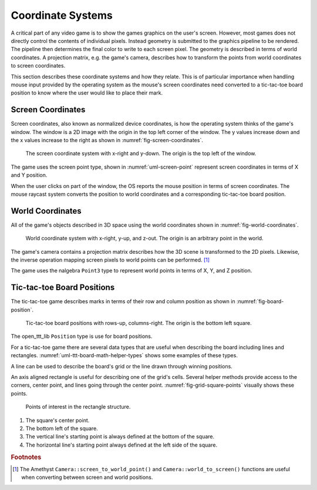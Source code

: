 .. index:: camera

##################
Coordinate Systems
##################

A critical part of any video game is to show the games graphics on the user's
screen. However, most games does not directly control the contents of individual
pixels. Instead geometry is submitted to the graphics pipeline to be rendered.
The pipeline then determines the final color to write to each screen pixel. The
geometry is described in terms of world coordinates. A projection matrix, e.g.
the game's camera, describes how to transform the points from world coordinates
to screen coordinates.

This section describes these coordinate systems and how they relate. This is of
particular importance when handling mouse input provided by the operating system
as the mouse's screen coordinates need converted to a tic-tac-toe board position
to know where the user would like to place their mark.


.. index:: coordinates; screen, coordinates; normalized device, screen point

==================
Screen Coordinates
==================
Screen coordinates, also known as normalized device coordinates, is how the
operating system thinks of the game's window. The window is a 2D image with the
origin in the top left corner of the window. The y values increase down and the
x values increase to the right as shown in :numref:`fig-screen-coordinates`.

..  _fig-screen-coordinates:
..  figure:: ../img/screen-coordinates.*

    The screen coordinate system with x-right and y-down. The origin is the top
    left of the window.

The game uses the screen point type, shown in :numref:`uml-screen-point`
represent screen coordinates in terms of X and Y position.

..  _uml-screen-point:
..  uml::
    :caption: Representation of a screen point.

    !include rust_types.uml
    hide empty members

    struct(ScreenPoint) {
        + x: f32
        + y: f32
        + from((f32, f32))
        + to_point() -> Point2
    }

When the user clicks on part of the window, the OS reports the mouse position
in terms of screen coordinates. The mouse raycast system converts the position
to world coordinates and a corresponding tic-tac-toe board position.

.. index:: coordinates; world, world point, projection matrix
.. _ref-world-coordinates:

=================
World Coordinates
=================
All of the game's objects described in 3D space using the world coordinates
shown in :numref:`fig-world-coordinates`.

..  _fig-world-coordinates:
..  figure:: ../img/world-coordinates.*

    World coordinate system with x-right, y-up, and z-out. The origin is an
    arbitrary point in the world.

The game's camera contains a projection matrix describes how the 3D scene is
transformed to the 2D pixels. Likewise, the inverse operation mapping screen
pixels to world points can be performed. [#cameratransforms]_

The game uses the nalgebra ``Point3`` type to represent world points in terms of
X, Y, and Z position.


.. index:: coordinates; board position
.. _ref-ttt-board-position:

===========================
Tic-tac-toe Board Positions
===========================
The tic-tac-toe game describes marks in terms of their row and column position
as shown in :numref:`fig-board-position`.

..  _fig-board-position:
..  figure:: ../img/board-position.*

    Tic-tac-toe board positions with rows-up, columns-right. The origin is the
    bottom left square.

The open_ttt_lib ``Position`` type is use for board positions.

For a tic-tac-toe game there are several data types that are useful when
describing the board including lines and rectangles.
:numref:`uml-ttt-board-math-helper-types` shows some examples of these types.

..  _uml-ttt-board-math-helper-types:
..  uml::
    :caption: Helper data types for describing the tic-tac-toe board.

    !include rust_types.uml
    hide empty members

    struct(Line) {
        + start: Point3
        + end: Point3
    }

    struct(Square) {
        + center_point() -> Point3
        + size() -> f32
        + top_left() -> Point3
        + top_right() -> Point3
        + bottom_left() -> Point3
        + bottom_right() -> Point3
        + horizontal() -> Line
        + vertical() -> Line
    }

A line can be used to describe the board's grid or the line drawn through
winning positions.

An axis aligned rectangle is useful for describing one of the grid's cells.
Several helper methods provide access to the corners, center point, and lines
going through the center point. :numref:`fig-grid-square-points` visually shows
these points.

..  _fig-grid-square-points:
..  figure:: ../img/grid-square-points.*

    Points of interest in the rectangle structure.

1.  The square's center point.
2.  The bottom left of the square.
3.  The vertical line's starting point is always defined at the bottom of the
    square.
4.  The horizontal line's starting point always defined at the left side of the
    square.


..  rubric:: Footnotes

..  [#cameratransforms] The Amethyst ``Camera::screen_to_world_point()`` and
      ``Camera::world_to_screen()`` functions are useful when converting between
      screen and world positions.

